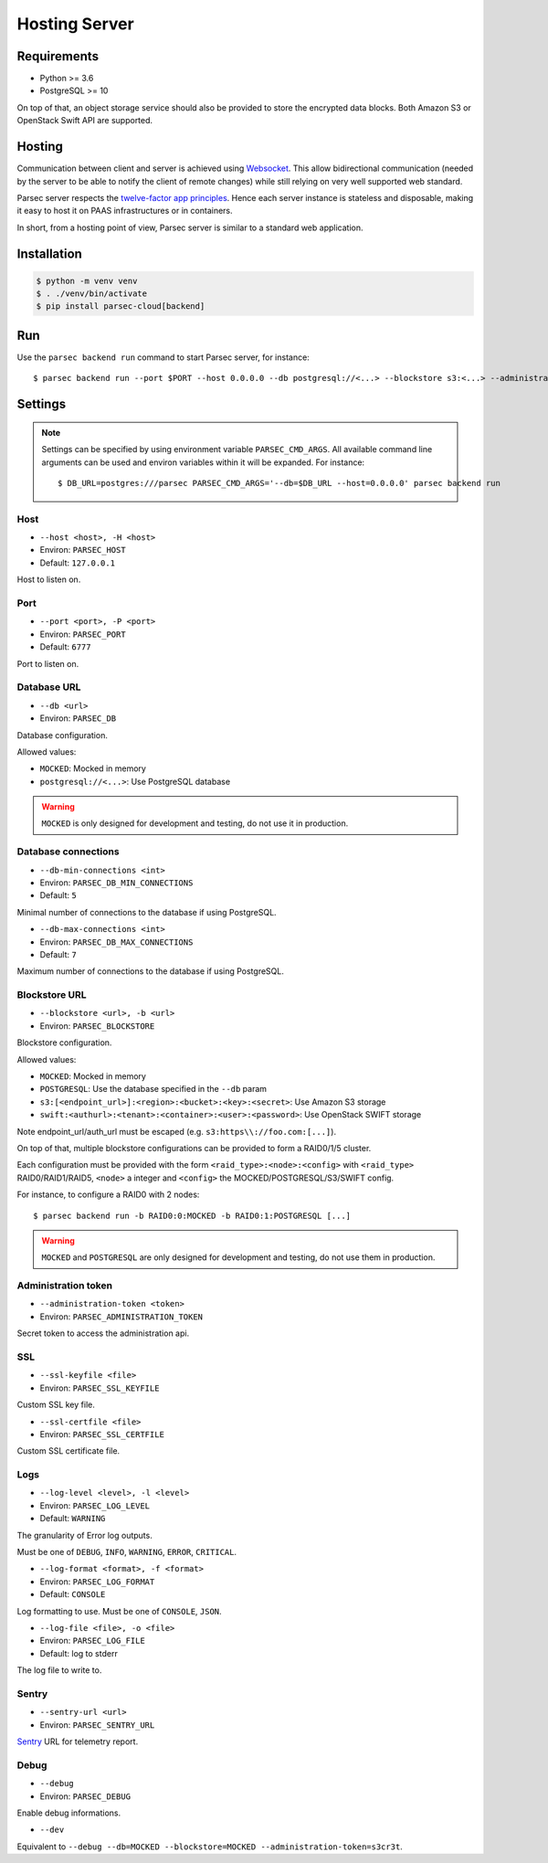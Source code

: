 .. _doc_hosting_server:

==============
Hosting Server
==============


Requirements
============

- Python >= 3.6
- PostgreSQL >= 10

On top of that, an object storage service should also be provided to store the encrypted data blocks.
Both Amazon S3 or OpenStack Swift API are supported.


Hosting
=======

Communication between client and server is achieved using
`Websocket <https://tools.ietf.org/html/rfc6455>`_.
This allow bidirectional communication (needed by the server to be able to notify
the client of remote changes) while still relying on very well supported web
standard.

Parsec server respects the `twelve-factor app principles <https://12factor.net/>`_.
Hence each server instance is stateless and disposable, making it easy to host
it on PAAS infrastructures or in containers.

In short, from a hosting point of view, Parsec server is similar to a standard
web application.


Installation
============

.. code::

    $ python -m venv venv
    $ . ./venv/bin/activate
    $ pip install parsec-cloud[backend]


Run
===

Use the ``parsec backend run`` command to start Parsec server, for instance::

    $ parsec backend run --port $PORT --host 0.0.0.0 --db postgresql://<...> --blockstore s3:<...> --administration-token <token>


Settings
========


.. note::

    Settings can be specified by using environment variable ``PARSEC_CMD_ARGS``.
    All available command line arguments can be used and environ variables
    within it will be expanded. For instance::

        $ DB_URL=postgres:///parsec PARSEC_CMD_ARGS='--db=$DB_URL --host=0.0.0.0' parsec backend run

Host
----

* ``--host <host>, -H <host>``
* Environ: ``PARSEC_HOST``
* Default: ``127.0.0.1``

Host to listen on.

Port
----

* ``--port <port>, -P <port>``
* Environ: ``PARSEC_PORT``
* Default: ``6777``

Port to listen on.

Database URL
------------

* ``--db <url>``
* Environ: ``PARSEC_DB``

Database configuration.

Allowed values:

- ``MOCKED``: Mocked in memory
- ``postgresql://<...>``: Use PostgreSQL database

.. warning::

    ``MOCKED`` is only designed for development and testing, do not use it in production.

Database connections
--------------------

* ``--db-min-connections <int>``
* Environ: ``PARSEC_DB_MIN_CONNECTIONS``
* Default: ``5``

Minimal number of connections to the database if using PostgreSQL.

* ``--db-max-connections <int>``
* Environ: ``PARSEC_DB_MAX_CONNECTIONS``
* Default: ``7``

Maximum number of connections to the database if using PostgreSQL.

Blockstore URL
--------------

* ``--blockstore <url>, -b <url>``
* Environ: ``PARSEC_BLOCKSTORE``

Blockstore configuration.

Allowed values:

- ``MOCKED``: Mocked in memory
- ``POSTGRESQL``: Use the database specified in the ``--db`` param
- ``s3:[<endpoint_url>]:<region>:<bucket>:<key>:<secret>``: Use Amazon S3 storage
- ``swift:<authurl>:<tenant>:<container>:<user>:<password>``: Use OpenStack SWIFT storage

Note endpoint_url/auth_url must be escaped (e.g. ``s3:https\\://foo.com:[...]``).

On top of that, multiple blockstore configurations can be provided to form a
RAID0/1/5 cluster.

Each configuration must be provided with the form
``<raid_type>:<node>:<config>`` with ``<raid_type>`` RAID0/RAID1/RAID5, ``<node>`` a
integer and ``<config>`` the MOCKED/POSTGRESQL/S3/SWIFT config.

For instance, to configure a RAID0 with 2 nodes::

    $ parsec backend run -b RAID0:0:MOCKED -b RAID0:1:POSTGRESQL [...]

.. warning::

    ``MOCKED`` and ``POSTGRESQL`` are only designed for development and testing,
    do not use them in production.

Administration token
--------------------

* ``--administration-token <token>``
* Environ: ``PARSEC_ADMINISTRATION_TOKEN``

Secret token to access the administration api.

SSL
---

* ``--ssl-keyfile <file>``
* Environ: ``PARSEC_SSL_KEYFILE``

Custom SSL key file.

* ``--ssl-certfile <file>``
* Environ: ``PARSEC_SSL_CERTFILE``

Custom SSL certificate file.

Logs
----

* ``--log-level <level>, -l <level>``
* Environ: ``PARSEC_LOG_LEVEL``
* Default: ``WARNING``

The granularity of Error log outputs.

Must be one of ``DEBUG``, ``INFO``, ``WARNING``, ``ERROR``, ``CRITICAL``.

* ``--log-format <format>, -f <format>``
* Environ: ``PARSEC_LOG_FORMAT``
* Default: ``CONSOLE``

Log formatting to use.
Must be one of ``CONSOLE``, ``JSON``.

* ``--log-file <file>, -o <file>``
* Environ: ``PARSEC_LOG_FILE``
* Default: log to stderr

The log file to write to.

Sentry
------

* ``--sentry-url <url>``
* Environ: ``PARSEC_SENTRY_URL``

`Sentry <https://sentry.io/>`_ URL for telemetry report.

Debug
-----

* ``--debug``
* Environ: ``PARSEC_DEBUG``

Enable debug informations.

* ``--dev``

Equivalent to ``--debug --db=MOCKED --blockstore=MOCKED --administration-token=s3cr3t``.
